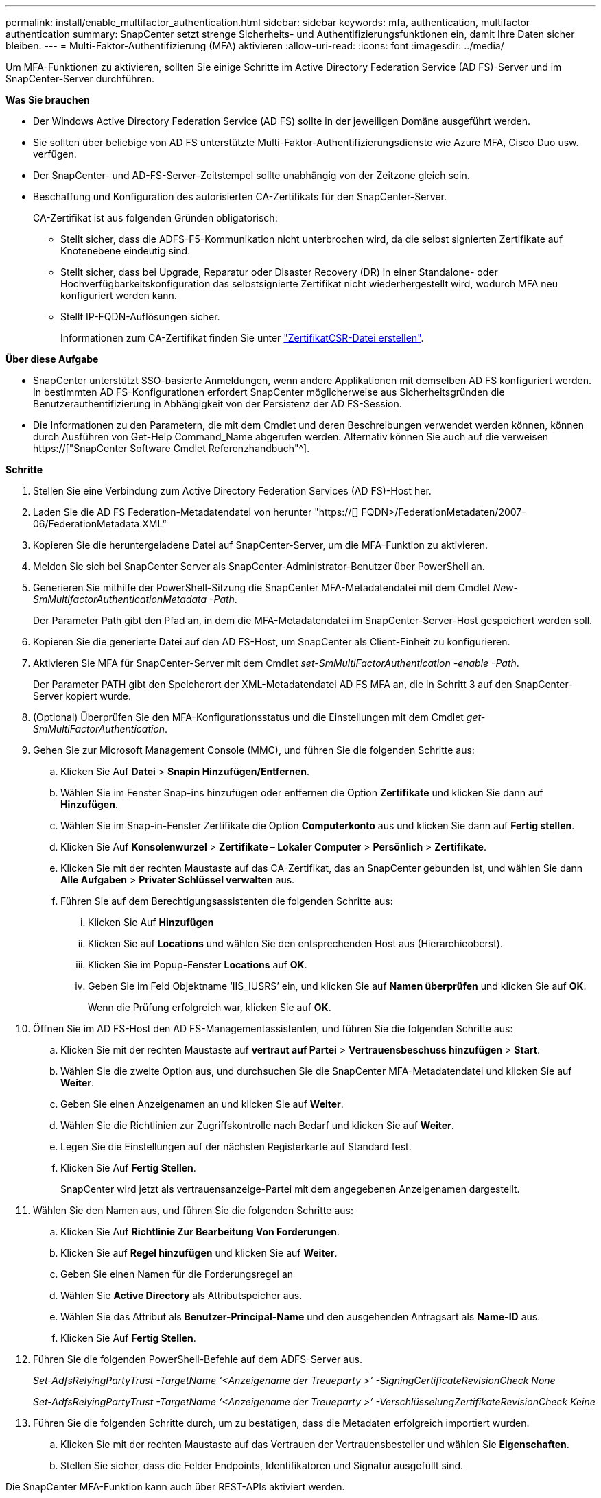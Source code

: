 ---
permalink: install/enable_multifactor_authentication.html 
sidebar: sidebar 
keywords: mfa, authentication, multifactor authentication 
summary: SnapCenter setzt strenge Sicherheits- und Authentifizierungsfunktionen ein, damit Ihre Daten sicher bleiben. 
---
= Multi-Faktor-Authentifizierung (MFA) aktivieren
:allow-uri-read: 
:icons: font
:imagesdir: ../media/


[role="lead"]
Um MFA-Funktionen zu aktivieren, sollten Sie einige Schritte im Active Directory Federation Service (AD FS)-Server und im SnapCenter-Server durchführen.

*Was Sie brauchen*

* Der Windows Active Directory Federation Service (AD FS) sollte in der jeweiligen Domäne ausgeführt werden.
* Sie sollten über beliebige von AD FS unterstützte Multi-Faktor-Authentifizierungsdienste wie Azure MFA, Cisco Duo usw. verfügen.
* Der SnapCenter- und AD-FS-Server-Zeitstempel sollte unabhängig von der Zeitzone gleich sein.
* Beschaffung und Konfiguration des autorisierten CA-Zertifikats für den SnapCenter-Server.
+
CA-Zertifikat ist aus folgenden Gründen obligatorisch:

+
** Stellt sicher, dass die ADFS-F5-Kommunikation nicht unterbrochen wird, da die selbst signierten Zertifikate auf Knotenebene eindeutig sind.
** Stellt sicher, dass bei Upgrade, Reparatur oder Disaster Recovery (DR) in einer Standalone- oder Hochverfügbarkeitskonfiguration das selbstsignierte Zertifikat nicht wiederhergestellt wird, wodurch MFA neu konfiguriert werden kann.
** Stellt IP-FQDN-Auflösungen sicher.
+
Informationen zum CA-Zertifikat finden Sie unter link:../install/reference_generate_CA_certificate_CSR_file.html["ZertifikatCSR-Datei erstellen"^].





*Über diese Aufgabe*

* SnapCenter unterstützt SSO-basierte Anmeldungen, wenn andere Applikationen mit demselben AD FS konfiguriert werden. In bestimmten AD FS-Konfigurationen erfordert SnapCenter möglicherweise aus Sicherheitsgründen die Benutzerauthentifizierung in Abhängigkeit von der Persistenz der AD FS-Session.
* Die Informationen zu den Parametern, die mit dem Cmdlet und deren Beschreibungen verwendet werden können, können durch Ausführen von Get-Help Command_Name abgerufen werden. Alternativ können Sie auch auf die verweisen https://["SnapCenter Software Cmdlet Referenzhandbuch"^].


*Schritte*

. Stellen Sie eine Verbindung zum Active Directory Federation Services (AD FS)-Host her.
. Laden Sie die AD FS Federation-Metadatendatei von herunter "https://[] FQDN>/FederationMetadaten/2007-06/FederationMetadata.XML“
. Kopieren Sie die heruntergeladene Datei auf SnapCenter-Server, um die MFA-Funktion zu aktivieren.
. Melden Sie sich bei SnapCenter Server als SnapCenter-Administrator-Benutzer über PowerShell an.
. Generieren Sie mithilfe der PowerShell-Sitzung die SnapCenter MFA-Metadatendatei mit dem Cmdlet _New-SmMultifactorAuthenticationMetadata -Path_.
+
Der Parameter Path gibt den Pfad an, in dem die MFA-Metadatendatei im SnapCenter-Server-Host gespeichert werden soll.

. Kopieren Sie die generierte Datei auf den AD FS-Host, um SnapCenter als Client-Einheit zu konfigurieren.
. Aktivieren Sie MFA für SnapCenter-Server mit dem Cmdlet _set-SmMultiFactorAuthentication -enable -Path_.
+
Der Parameter PATH gibt den Speicherort der XML-Metadatendatei AD FS MFA an, die in Schritt 3 auf den SnapCenter-Server kopiert wurde.

. (Optional) Überprüfen Sie den MFA-Konfigurationsstatus und die Einstellungen mit dem Cmdlet _get-SmMultiFactorAuthentication_.
. Gehen Sie zur Microsoft Management Console (MMC), und führen Sie die folgenden Schritte aus:
+
.. Klicken Sie Auf *Datei* > *Snapin Hinzufügen/Entfernen*.
.. Wählen Sie im Fenster Snap-ins hinzufügen oder entfernen die Option *Zertifikate* und klicken Sie dann auf *Hinzufügen*.
.. Wählen Sie im Snap-in-Fenster Zertifikate die Option *Computerkonto* aus und klicken Sie dann auf *Fertig stellen*.
.. Klicken Sie Auf *Konsolenwurzel* > *Zertifikate – Lokaler Computer* > *Persönlich* > *Zertifikate*.
.. Klicken Sie mit der rechten Maustaste auf das CA-Zertifikat, das an SnapCenter gebunden ist, und wählen Sie dann *Alle Aufgaben* > *Privater Schlüssel verwalten* aus.
.. Führen Sie auf dem Berechtigungsassistenten die folgenden Schritte aus:
+
... Klicken Sie Auf *Hinzufügen*
... Klicken Sie auf *Locations* und wählen Sie den entsprechenden Host aus (Hierarchieoberst).
... Klicken Sie im Popup-Fenster *Locations* auf *OK*.
... Geben Sie im Feld Objektname ‘IIS_IUSRS’ ein, und klicken Sie auf *Namen überprüfen* und klicken Sie auf *OK*.
+
Wenn die Prüfung erfolgreich war, klicken Sie auf *OK*.





. Öffnen Sie im AD FS-Host den AD FS-Managementassistenten, und führen Sie die folgenden Schritte aus:
+
.. Klicken Sie mit der rechten Maustaste auf *vertraut auf Partei* > *Vertrauensbeschuss hinzufügen* > *Start*.
.. Wählen Sie die zweite Option aus, und durchsuchen Sie die SnapCenter MFA-Metadatendatei und klicken Sie auf *Weiter*.
.. Geben Sie einen Anzeigenamen an und klicken Sie auf *Weiter*.
.. Wählen Sie die Richtlinien zur Zugriffskontrolle nach Bedarf und klicken Sie auf *Weiter*.
.. Legen Sie die Einstellungen auf der nächsten Registerkarte auf Standard fest.
.. Klicken Sie Auf *Fertig Stellen*.
+
SnapCenter wird jetzt als vertrauensanzeige-Partei mit dem angegebenen Anzeigenamen dargestellt.



. Wählen Sie den Namen aus, und führen Sie die folgenden Schritte aus:
+
.. Klicken Sie Auf *Richtlinie Zur Bearbeitung Von Forderungen*.
.. Klicken Sie auf *Regel hinzufügen* und klicken Sie auf *Weiter*.
.. Geben Sie einen Namen für die Forderungsregel an
.. Wählen Sie *Active Directory* als Attributspeicher aus.
.. Wählen Sie das Attribut als *Benutzer-Principal-Name* und den ausgehenden Antragsart als *Name-ID* aus.
.. Klicken Sie Auf *Fertig Stellen*.


. Führen Sie die folgenden PowerShell-Befehle auf dem ADFS-Server aus.
+
_Set-AdfsRelyingPartyTrust -TargetName ‘<Anzeigename der Treueparty >’ -SigningCertificateRevisionCheck None_

+
_Set-AdfsRelyingPartyTrust -TargetName ‘<Anzeigename der Treueparty >’ -VerschlüsselungZertifikateRevisionCheck Keine_

. Führen Sie die folgenden Schritte durch, um zu bestätigen, dass die Metadaten erfolgreich importiert wurden.
+
.. Klicken Sie mit der rechten Maustaste auf das Vertrauen der Vertrauensbesteller und wählen Sie *Eigenschaften*.
.. Stellen Sie sicher, dass die Felder Endpoints, Identifikatoren und Signatur ausgefüllt sind.




Die SnapCenter MFA-Funktion kann auch über REST-APIs aktiviert werden.

*Nach Ihrer Beendigung*

Schließen Sie nach dem Aktivieren, Aktualisieren oder Deaktivieren der MFA-Einstellungen in SnapCenter alle Browser-Registerkarten und öffnen Sie einen Browser erneut, um sich erneut anzumelden. Dadurch werden die vorhandenen oder aktiven Session-Cookies gelöscht.

Informationen zur Fehlerbehebung finden Sie unter https://["Bei der SnapCenter-Anmeldung in mehreren Registerkarten ist ein MFA-Fehler aufgetreten"^].



== AD FS MFA-Metadaten aktualisieren

Sie sollten die AD FS MFA-Metadaten in SnapCenter aktualisieren, sobald es Änderungen im AD FS-Server gibt, wie z. B. Upgrade, CA-Zertifikatverlängerung, DR usw.

*Schritte*

. Laden Sie die AD FS Federation-Metadatendatei von herunter "https://[] FQDN>/FederationMetadaten/2007-06/FederationMetadata.XML“
. Kopieren Sie die heruntergeladene Datei auf SnapCenter-Server, um die MFA-Konfiguration zu aktualisieren.
. Aktualisieren Sie die AD FS Metadaten in SnapCenter, indem Sie das folgende Cmdlet ausführen:
+
_Set-SmMultiFactorAuthentication -Path <Speicherort der ADFS MFA-Metadatendatei>_



*Nach Ihrer Beendigung*

Schließen Sie nach dem Aktivieren, Aktualisieren oder Deaktivieren der MFA-Einstellungen in SnapCenter alle Browser-Registerkarten und öffnen Sie einen Browser erneut, um sich erneut anzumelden. Dadurch werden die vorhandenen oder aktiven Session-Cookies gelöscht.



== SnapCenter MFA-Metadaten aktualisieren

Sie sollten die SnapCenter MFA-Metadaten in AD FS immer dann aktualisieren, wenn es Änderungen am ADFS-Server gibt, wie Reparatur, CA-Zertifikatverlängerung, DR usw.

*Schritte*

. Öffnen Sie im AD FS-Host den AD FS-Managementassistenten, und führen Sie die folgenden Schritte aus:
+
.. Klicken Sie Auf *Treuhand-Party-Trusts*.
.. Klicken Sie mit der rechten Maustaste auf das Vertrauen der Vertrauensgesellschaft, das für SnapCenter erstellt wurde, und klicken Sie auf *Löschen*.
+
Der benutzerdefinierte Name des Vertrauensverhältnisses wird angezeigt.

.. Multi-Faktor-Authentifizierung (MFA) aktivieren.
+
Siehe link:../install/enable_multifactor_authentication.html["Multi-Faktor-Authentifizierung aktivieren"]





*Nach Ihrer Beendigung*

Schließen Sie nach dem Aktivieren, Aktualisieren oder Deaktivieren der MFA-Einstellungen in SnapCenter alle Browser-Registerkarten und öffnen Sie einen Browser erneut, um sich erneut anzumelden. Dadurch werden die vorhandenen oder aktiven Session-Cookies gelöscht.



== Multi-Faktor-Authentifizierung (MFA) deaktivieren

Deaktivieren Sie MFA, und bereinigen Sie die Konfigurationsdateien, die beim Aktivieren von MFA erstellt wurden, indem Sie _Set-SmMultiFactorAuthentication -Disable_ Cmdlet verwenden.

*Nach Ihrer Beendigung*

Schließen Sie nach dem Aktivieren, Aktualisieren oder Deaktivieren der MFA-Einstellungen in SnapCenter alle Browser-Registerkarten und öffnen Sie einen Browser erneut, um sich erneut anzumelden. Dadurch werden die vorhandenen oder aktiven Session-Cookies gelöscht.
